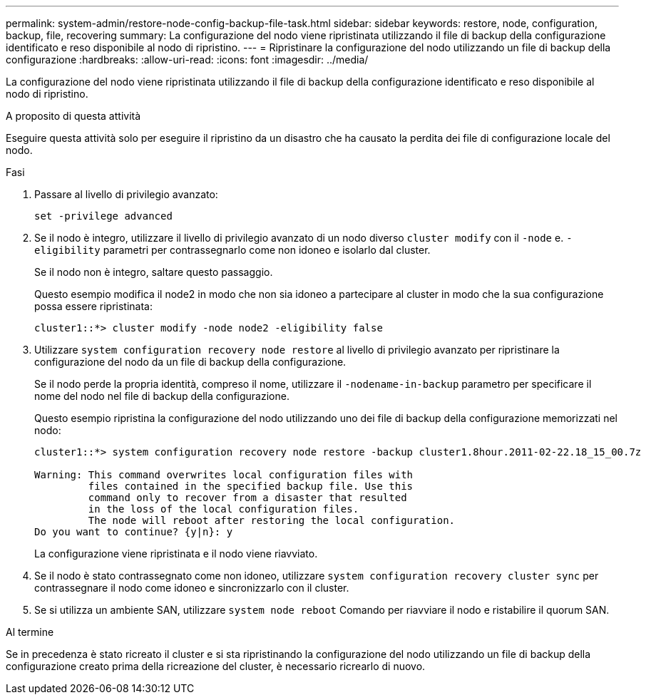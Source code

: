 ---
permalink: system-admin/restore-node-config-backup-file-task.html 
sidebar: sidebar 
keywords: restore, node, configuration, backup, file, recovering 
summary: La configurazione del nodo viene ripristinata utilizzando il file di backup della configurazione identificato e reso disponibile al nodo di ripristino. 
---
= Ripristinare la configurazione del nodo utilizzando un file di backup della configurazione
:hardbreaks:
:allow-uri-read: 
:icons: font
:imagesdir: ../media/


[role="lead"]
La configurazione del nodo viene ripristinata utilizzando il file di backup della configurazione identificato e reso disponibile al nodo di ripristino.

.A proposito di questa attività
Eseguire questa attività solo per eseguire il ripristino da un disastro che ha causato la perdita dei file di configurazione locale del nodo.

.Fasi
. Passare al livello di privilegio avanzato:
+
`set -privilege advanced`

. Se il nodo è integro, utilizzare il livello di privilegio avanzato di un nodo diverso `cluster modify` con il `-node` e. `-eligibility` parametri per contrassegnarlo come non idoneo e isolarlo dal cluster.
+
Se il nodo non è integro, saltare questo passaggio.

+
Questo esempio modifica il node2 in modo che non sia idoneo a partecipare al cluster in modo che la sua configurazione possa essere ripristinata:

+
[listing]
----
cluster1::*> cluster modify -node node2 -eligibility false
----
. Utilizzare `system configuration recovery node restore` al livello di privilegio avanzato per ripristinare la configurazione del nodo da un file di backup della configurazione.
+
Se il nodo perde la propria identità, compreso il nome, utilizzare il `-nodename-in-backup` parametro per specificare il nome del nodo nel file di backup della configurazione.

+
Questo esempio ripristina la configurazione del nodo utilizzando uno dei file di backup della configurazione memorizzati nel nodo:

+
[listing]
----
cluster1::*> system configuration recovery node restore -backup cluster1.8hour.2011-02-22.18_15_00.7z

Warning: This command overwrites local configuration files with
         files contained in the specified backup file. Use this
         command only to recover from a disaster that resulted
         in the loss of the local configuration files.
         The node will reboot after restoring the local configuration.
Do you want to continue? {y|n}: y
----
+
La configurazione viene ripristinata e il nodo viene riavviato.

. Se il nodo è stato contrassegnato come non idoneo, utilizzare `system configuration recovery cluster sync` per contrassegnare il nodo come idoneo e sincronizzarlo con il cluster.
. Se si utilizza un ambiente SAN, utilizzare `system node reboot` Comando per riavviare il nodo e ristabilire il quorum SAN.


.Al termine
Se in precedenza è stato ricreato il cluster e si sta ripristinando la configurazione del nodo utilizzando un file di backup della configurazione creato prima della ricreazione del cluster, è necessario ricrearlo di nuovo.
